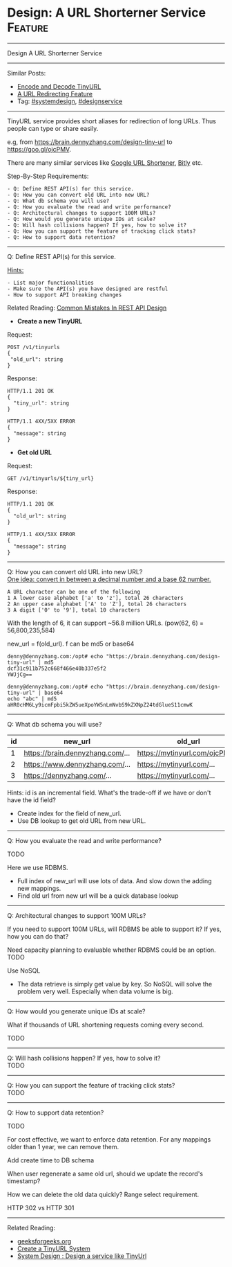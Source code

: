 * Design: A URL Shorterner Service                              :Feature:
#+STARTUP: showeverything
#+OPTIONS: toc:nil \n:t ^:nil creator:nil d:nil
:PROPERTIES:
:type: systemdesign, designfeature
:END:
---------------------------------------------------------------------
Design A URL Shorterner Service
---------------------------------------------------------------------
Similar Posts:
- [[https://brain.dennyzhang.com/encode-and-decode-tinyurl][Encode and Decode TinyURL]]
- [[https://brain.dennyzhang.com/design-url-redirect][A URL Redirecting Feature]]
- Tag: [[https://brain.dennyzhang.com/tag/systemdesign][#systemdesign]], [[https://brain.dennyzhang.com/tag/designservice][#designservice]]
---------------------------------------------------------------------
TinyURL service provides short aliases for redirection of long URLs. Thus people can type or share easily.

e.g, from https://brain.dennyzhang.com/design-tiny-url to [[url-external:https://goo.gl/ojcPMV][https://goo.gl/ojcPMV]].

There are many similar services like [[url-external:https://goo.gl/][Google URL Shortener]], [[url-external:https://bitly.com/][Bitly]] etc.

Step-By-Step Requirements:
#+BEGIN_EXAMPLE
- Q: Define REST API(s) for this service.
- Q: How you can convert old URL into new URL?
- Q: What db schema you will use?
- Q: How you evaluate the read and write performance?
- Q: Architectural changes to support 100M URLs?
- Q: How would you generate unique IDs at scale?
- Q: Will hash collisions happen? If yes, how to solve it?
- Q: How you can support the feature of tracking click stats?
- Q: How to support data retention?
#+END_EXAMPLE
---------------------------------------------------------------------
Q: Define REST API(s) for this service.

[[color:#c7254e][Hints:]]
#+BEGIN_EXAMPLE
- List major functionalities
- Make sure the API(s) you have designed are restful
- How to support API breaking changes
#+END_EXAMPLE

Related Reading: [[https://brain.dennyzhang.com/design-rest-api][Common Mistakes In REST API Design]]

- *Create a new TinyURL*
Request:
#+BEGIN_EXAMPLE
POST /v1/tinyurls
{
 "old_url": string
}
#+END_EXAMPLE

Response:
#+BEGIN_EXAMPLE
HTTP/1.1 201 OK
{
  "tiny_url": string
}
#+END_EXAMPLE

#+BEGIN_EXAMPLE
HTTP/1.1 4XX/5XX ERROR
{
  "message": string
}
#+END_EXAMPLE

- *Get old URL*
Request:
#+BEGIN_EXAMPLE
GET /v1/tinyurls/${tiny_url}
#+END_EXAMPLE

Response:
#+BEGIN_EXAMPLE
HTTP/1.1 201 OK
{
  "old_url": string
}
#+END_EXAMPLE

#+BEGIN_EXAMPLE
HTTP/1.1 4XX/5XX ERROR
{
  "message": string
}
#+END_EXAMPLE
---------------------------------------------------------------------
Q: How you can convert old URL into new URL?
[[color:#c7254e][One idea: convert in between a decimal number and a base 62 number.]]
#+BEGIN_EXAMPLE
A URL character can be one of the following
1 A lower case alphabet ['a' to 'z'], total 26 characters
2 An upper case alphabet ['A' to 'Z'], total 26 characters
3 A digit ['0' to '9'], total 10 characters
#+END_EXAMPLE

With the length of 6, it can support ~56.8 million URLs. (pow(62, 6) = 56,800,235,584)

new_url = f(old_url). f can be md5 or base64
#+BEGIN_EXAMPLE
denny@dennyzhang.com:/opt# echo "https://brain.dennyzhang.com/design-tiny-url" | md5
dcf31c911b752c668f466e40b337e5f2
YWJjCg==

denny@dennyzhang.com:/opt# echo "https://brain.dennyzhang.com/design-tiny-url" | base64
echo "abc" | md5
aHR0cHM6Ly9icmFpbi5kZW5ueXpoYW5nLmNvbS9kZXNpZ24tdGlueS11cmwK
#+END_EXAMPLE
---------------------------------------------------------------------
Q: What db schema you will use?
| id | new_url                          | old_url                         |
|----+----------------------------------+---------------------------------|
|  1 | https://brain.dennyzhang.com/... | https://mytinyurl.com/ojcPMV... |
|  2 | https://www.dennyzhang.com/...   | https://mytinyurl.com/...       |
|  3 | https://dennyzhang.com/...       | https://mytinyurl.com/...       |

Hints: id is an incremental field. What's the trade-off if we have or don't have the id field?

- Create index for the field of new_url.
- Use DB lookup to get old URL from new URL.
---------------------------------------------------------------------
Q: How you evaluate the read and write performance?

TODO

Here we use RDBMS. 

- Full index of new_url will use lots of data. And slow down the adding new mappings.
- Find old url from new url will be a quick database lookup
---------------------------------------------------------------------
Q: Architectural changes to support 100M URLs?

If you need to support 100M URLs, will RDBMS be able to support it? If yes, how you can do that?

Need capacity planning to evaluable whether RDBMS could be an option.
TODO

Use NoSQL
- The data retrieve is simply get value by key. So NoSQL will solve the problem very well. Especially when data volume is big.
---------------------------------------------------------------------
Q: How would you generate unique IDs at scale?

What if thousands of URL shortening requests coming every second.

TODO
---------------------------------------------------------------------
Q: Will hash collisions happen? If yes, how to solve it?
TODO
---------------------------------------------------------------------
Q: How you can support the feature of tracking click stats?
TODO
---------------------------------------------------------------------
Q: How to support data retention?

TODO

For cost effective, we want to enforce data retention. For any mappings older than 1 year, we can remove them.

Add create time to DB schema

When user regenerate a same old url, should we update the record's timestamp?

How we can delete the old data quickly? Range select requirement.

HTTP 302 vs HTTP 301
---------------------------------------------------------------------

Related Reading: 
- [[url-external:https://www.geeksforgeeks.org/how-to-design-a-tiny-url-or-url-shortener/][geeksforgeeks.org]]
- [[url-external:http://blog.gainlo.co/index.php/2016/03/08/system-design-interview-question-create-tinyurl-system/][Create a TinyURL System]]
- [[url-external:https://www.youtube.com/watch?v=fMZMm_0ZhK4][System Design : Design a service like TinyUrl]]
** misc                                                            :noexport:
#+BEGIN_EXAMPLE
# Question:
```
Design a URL shortening service, like bit.ly

From:

https://www.dennyzhang.com/tag/devops

To:
http://bit.ly/2h90xzb
```

- Difficulty: Medium
- Tags:
- Original Link:
```
   http://blog.gainlo.co/index.php/2016/03/08/system-design-interview-question-create-tinyurl-system/
   http://blog.wenhaolee.com/system-design-tinyurl/
   https://www.interviewbit.com/courses/system-design/topics/interview-questions/
```
- Highlights:

# Answers

```
One Simple Solution could be Hashing. Use a hash function to convert long string to short string. In hashing, that may be collisions (2 long urls map to same short url) and we need a unique short url for every long url so that we can access long url back.

A Better Solution is to use the integer id stored in database and convert the integer to character string that is at most 6 characters long. This problem can basically seen as a base conversion problem where we have a 10 digit input number and we want to convert it into a 6 character long string.
```

- http://www.geeksforgeeks.org/how-to-design-a-tiny-url-or-url-shortener/

#+END_EXAMPLE
